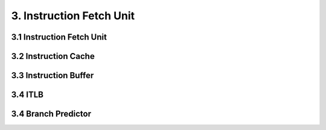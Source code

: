 .. index:: Instruction fetch unit

=========================
3. Instruction Fetch Unit
=========================

3.1 Instruction Fetch Unit
==========================

3.2 Instruction Cache
=====================

3.3 Instruction Buffer
======================

3.4 ITLB
========

3.4 Branch Predictor
====================
